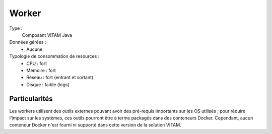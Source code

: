 Worker
######

Type :
	Composant VITAM Java

Données gérées :
	* Aucune

Typologie de consommation de resources :
	* CPU : fort
	* Mémoire : fort
	* Réseau : fort (entrant et sortant)
	* Disque : faible (logs)

.. todo : à confirmer l'usage de disque faible (cache local des fichiers de travail ?)

.. seealso:: Ce composant fait également appel :doc:`au composant Siegfried <Siegfried>` pour l'identification des formats de fichier.

Particularités
==============

Les workers utilisent des outils externes pouvant avoir des pré-requis importants sur les OS utilisés ; pour réduire l'impact sur les systèmes, ces outils pourront être à terme packagés dans des conteneurs Docker. Cependant, aucun conteneur Docker n'est fourni ni supporté dans cette version de la solution VITAM.
